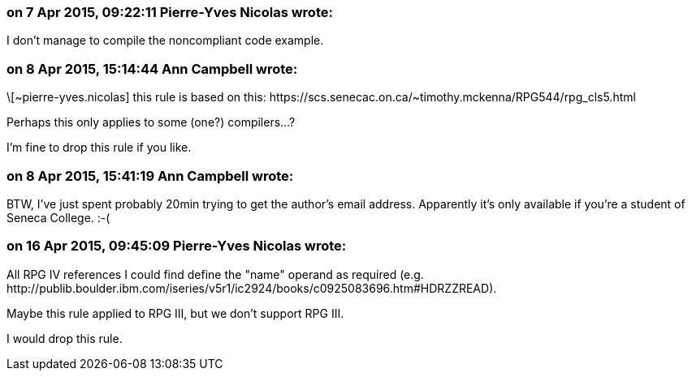 === on 7 Apr 2015, 09:22:11 Pierre-Yves Nicolas wrote:
I don't manage to compile the noncompliant code example.

=== on 8 Apr 2015, 15:14:44 Ann Campbell wrote:
\[~pierre-yves.nicolas] this rule is based on this: \https://scs.senecac.on.ca/~timothy.mckenna/RPG544/rpg_cls5.html


Perhaps this only applies to some (one?) compilers...?


I'm fine to drop this rule if you like.

=== on 8 Apr 2015, 15:41:19 Ann Campbell wrote:
BTW, I've just spent probably 20min trying to get the author's email address. Apparently it's only available if you're a student of Seneca College. :-(

=== on 16 Apr 2015, 09:45:09 Pierre-Yves Nicolas wrote:
All RPG IV references I could find define the "name" operand as required (e.g. \http://publib.boulder.ibm.com/iseries/v5r1/ic2924/books/c0925083696.htm#HDRZZREAD).

Maybe this rule applied to RPG III, but we don't support RPG III.

I would drop this rule.

